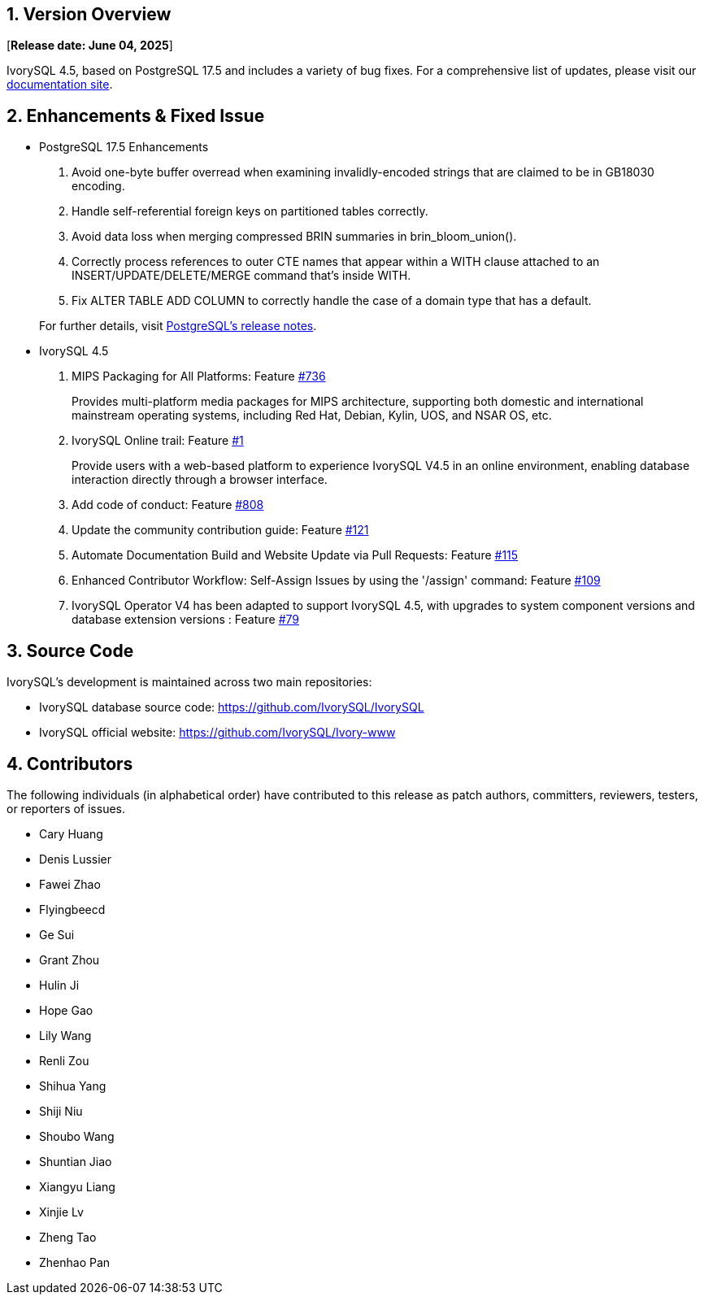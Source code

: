 
:sectnums:
:sectnumlevels: 5


== Version Overview

[**Release date: June 04, 2025**]

IvorySQL 4.5, based on PostgreSQL 17.5 and includes a variety of bug fixes. For a comprehensive list of updates, please visit our https://docs.ivorysql.org/[documentation site].

== Enhancements & Fixed Issue

- PostgreSQL 17.5 Enhancements

1. Avoid one-byte buffer overread when examining invalidly-encoded strings that are claimed to be in GB18030 encoding.
2. Handle self-referential foreign keys on partitioned tables correctly.
3. Avoid data loss when merging compressed BRIN summaries in brin_bloom_union().
4. Correctly process references to outer CTE names that appear within a WITH clause attached to an INSERT/UPDATE/DELETE/MERGE command that's inside WITH.
5. Fix ALTER TABLE ADD COLUMN to correctly handle the case of a domain type that has a default.

+

For further details, visit https://www.postgresql.org/docs/release/17.5/[PostgreSQL’s release notes].

- IvorySQL 4.5

1. MIPS Packaging for All Platforms: Feature https://github.com/IvorySQL/IvorySQL/issues/736[#736]
+
Provides multi-platform media packages for MIPS architecture, supporting both domestic and international mainstream operating systems, including Red Hat, Debian, Kylin, UOS, and NSAR OS, etc.

2. IvorySQL Online trail: Feature https://github.com/IvorySQL/ivorysql-wasm/issues/1[#1]
+
Provide users with a web-based platform to experience IvorySQL V4.5 in an online environment, enabling database interaction directly through a browser interface.

3. Add code of conduct: Feature https://github.com/IvorySQL/IvorySQL/issues/808[#808]

4. Update the community contribution guide: Feature https://github.com/IvorySQL/ivorysql_docs/pull/121[#121]

5. Automate Documentation Build and Website Update via Pull Requests: Feature https://github.com/IvorySQL/ivorysql_docs/issues/115[#115]

6. Enhanced Contributor Workflow: Self-Assign Issues by using the '/assign' command: Feature https://github.com/IvorySQL/ivorysql_docs/issues/109[#109]

7. IvorySQL Operator V4 has been adapted to support IvorySQL 4.5, with upgrades to system component versions and database extension versions : Feature https://github.com/IvorySQL/ivory-operator/pull/79[#79]

== Source Code

IvorySQL's development is maintained across two main repositories:

* IvorySQL database source code: https://github.com/IvorySQL/IvorySQL
* IvorySQL official website: https://github.com/IvorySQL/Ivory-www

== Contributors

The following individuals (in alphabetical order) have contributed to this release as patch authors, committers, reviewers, testers, or reporters of issues.

* Cary Huang
* Denis Lussier
* Fawei Zhao
* Flyingbeecd
* Ge Sui
* Grant Zhou
* Hulin Ji
* Hope Gao
* Lily Wang
* Renli Zou
* Shihua Yang
* Shiji Niu
* Shoubo Wang
* Shuntian Jiao
* Xiangyu Liang
* Xinjie Lv
* Zheng Tao
* Zhenhao Pan